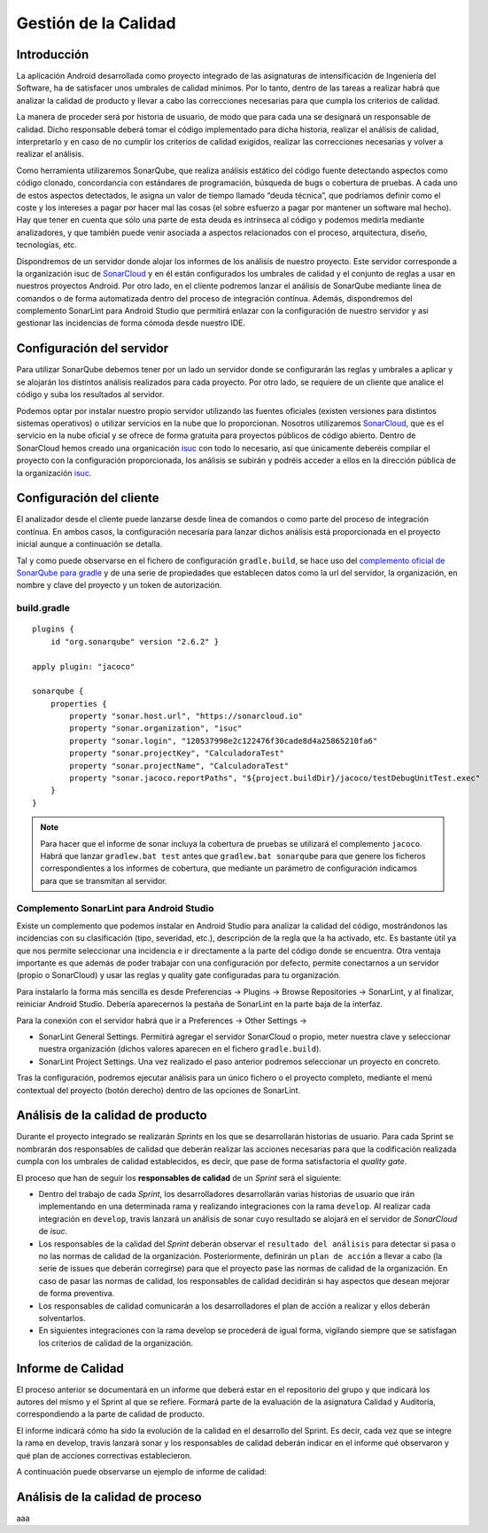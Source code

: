 ===============================
  Gestión de la Calidad
===============================

Introducción
===================

La aplicación Android desarrollada como proyecto integrado de las asignaturas de intensificación de Ingeniería del Software, ha de satisfacer unos umbrales de calidad mínimos. Por lo tanto, dentro de las tareas a realizar habrá que analizar la calidad de producto y llevar a cabo las correcciones necesarias para que cumpla los criterios de calidad.

La manera de proceder será por historia de usuario, de modo que para cada una se designará un responsable de calidad. Dicho responsable deberá tomar el código implementado para dicha historia, realizar el análisis de calidad, interpretarlo y en caso de no cumplir los criterios de calidad exigidos, realizar las correcciones necesarias y volver a realizar el análisis.

Como herramienta utilizaremos SonarQube, que realiza análisis estático del código fuente detectando aspectos como código clonado, concordancia con estándares de programación, búsqueda de bugs o cobertura de pruebas. A cada uno de estos aspectos detectados, le asigna un valor de tiempo llamado “deuda técnica”, que podríamos definir como el coste y los intereses a pagar por hacer mal las cosas (el sobre esfuerzo a pagar por mantener un software mal hecho). Hay que tener en cuenta que sólo una parte de esta deuda es intrínseca al código y podemos medirla mediante analizadores, y que también puede venir asociada a aspectos relacionados con el proceso, arquitectura, diseño, tecnologías, etc.

Dispondremos de un servidor donde alojar los informes de los análisis de nuestro proyecto. Este servidor corresponde a la organización isuc de  `SonarCloud <https://sonarcloud.io/organizations/isuc/projects>`_ y en él están configurados los umbrales de calidad y el conjunto de reglas a usar en nuestros proyectos Android.
Por otro lado, en el cliente podremos lanzar el análisis de SonarQube mediante línea de comandos o de forma automatizada dentro del proceso de integración contínua. Además, dispondremos del complemento SonarLint para Android Studio que permitirá enlazar con la configuración de nuestro servidor y así gestionar las incidencias de forma cómoda desde nuestro IDE.


Configuración del servidor
=============================

Para utilizar SonarQube debemos tener por un lado un servidor donde se configurarán las reglas y umbrales a aplicar y se alojarán los distintos análisis realizados para cada proyecto. Por otro lado, se requiere de un cliente que analice el código y suba los resultados al servidor.

Podemos optar por instalar nuestro propio servidor utilizando las fuentes oficiales (existen versiones para distintos sistemas operativos) o utilizar servicios en la nube que lo proporcionan. Nosotros utilizaremos `SonarCloud <https://sonarcloud.io>`_, que es el servicio en la nube oficial y se ofrece de forma gratuita para proyectos públicos de código abierto. Dentro de SonarCloud hemos creado una organicación `isuc <https://sonarcloud.io/organizations/isuc/projects>`_ con todo lo necesario, así que únicamente deberéis compilar el proyecto con la configuración proporcionada, los análisis se subirán y podréis acceder a ellos en la dirección pública de la organización `isuc <https://sonarcloud.io/organizations/isuc/projects>`_.



Configuración del cliente
===============================

El analizador desde el cliente puede lanzarse desde línea de comandos o como parte del proceso de integración contínua. En ambos casos, la configuración necesaria para lanzar dichos análisis está proporcionada en el proyecto inicial aunque a continuación se detalla.

Tal y como puede observarse en el fichero de configuración ``gradle.build``, se hace uso del `complemento oficial de SonarQube para gradle <https://plugins.gradle.org/plugin/org.sonarqube>`_ y de una serie de propiedades que establecen datos como la url del servidor, la organización, en nombre y clave del proyecto y un token de autorización.


build.gradle
-------------

::

  plugins {
      id "org.sonarqube" version "2.6.2" }

  apply plugin: "jacoco"

  sonarqube {
      properties {
          property "sonar.host.url", "https://sonarcloud.io"
          property "sonar.organization", "isuc"
          property "sonar.login", "120537998e2c122476f30cade8d4a25865210fa6"
          property "sonar.projectKey", "CalculadoraTest"
          property "sonar.projectName", "CalculadoraTest"
          property "sonar.jacoco.reportPaths", "${project.buildDir}/jacoco/testDebugUnitTest.exec"
      }
  }


.. note:: Para hacer que el informe de sonar incluya la cobertura de pruebas se utilizará el complemento ``jacoco``. Habrá que lanzar ``gradlew.bat test`` antes que ``gradlew.bat sonarqube`` para que genere los ficheros correspondientes a los informes de cobertura, que mediante un parámetro de configuración indicamos para que se transmitan al servidor.

Complemento SonarLint para Android Studio
-----------------------------------------

Existe un complemento que podemos instalar en Android Studio para analizar la calidad del código, mostrándonos las incidencias con su clasificación (tipo, severidad, etc.), descripción de la regla que la ha activado, etc. Es bastante útil ya que nos permite seleccionar una incidencia e ir directamente a la parte del código donde se encuentra. Otra ventaja importante es que además de poder trabajar con una configuración por defecto, permite conectarnos a un servidor (propio o SonarCloud) y usar las reglas y quality gate configuradas para tu organización.

Para instalarlo la forma más sencilla es desde Preferencias -> Plugins -> Browse Repositories -> SonarLint, y al finalizar, reiniciar Android Studio. Debería aparecernos la pestaña de SonarLint en la parte baja de la interfaz.

Para la conexión con el servidor habrá que ir a Preferences -> Other Settings ->

*	SonarLint General Settings. Permitirá agregar el servidor SonarCloud o propio, meter nuestra clave y seleccionar nuestra organización (dichos valores aparecen en el fichero ``gradle.build``).

*	SonarLint Project Settings. Una vez realizado el paso anterior podremos seleccionar un proyecto en concreto.

Tras la configuración, podremos ejecutar análisis para un único fichero o el proyecto completo, mediante el menú contextual del proyecto (botón derecho) dentro de las opciones de SonarLint.



Análisis de la calidad de producto
========================================

Durante el proyecto integrado se realizarán *Sprints* en los que se desarrollarán historias de usuario. Para cada Sprint se nombrarán dos responsables de calidad que deberán realizar las acciones necesarias para que la codificación realizada cumpla con los umbrales de calidad establecidos, es decir, que pase de forma satisfactoria el *quality gate*.

El proceso que han de seguir los **responsables de calidad** de un *Sprint* será el siguiente:

* Dentro del trabajo de cada *Sprint*, los desarrolladores desarrollarán varias historias de usuario que irán implementando en una determinada rama y realizando integraciones con la rama ``develop``. Al realizar cada integración en ``develop``, travis lanzará un análisis de sonar cuyo resultado se alojará en el servidor de *SonarCloud* de *isuc*.

* Los responsables de la calidad del *Sprint* deberán observar el ``resultado del análisis`` para detectar si pasa o no las normas de calidad de la organización. Posteriormente, definirán un ``plan de acción`` a llevar a cabo (la serie de issues que deberán corregirse) para que el proyecto pase las normas de calidad de la organización. En caso de pasar las normas de calidad, los responsables de calidad decidirán si hay aspectos que desean mejorar de forma preventiva.

* Los responsables de calidad comunicarán a los desarrolladores el plan de acción a realizar y ellos deberán solventarlos.

* En siguientes integraciones con la rama develop se procederá de igual forma, vigilando siempre que se satisfagan los criterios de calidad de la organización.


Informe de Calidad
===================

El proceso anterior se documentará en un informe que deberá estar en el repositorio del grupo y que indicará los autores del mismo y el Sprint al que se refiere. Formará parte de la evaluación de la asignatura Calidad y Auditoría, correspondiendo a la parte de calidad de producto.

El informe indicará cómo ha sido la evolución de la calidad en el desarrollo del Sprint. Es decir, cada vez que se integre la rama en develop, travis lanzará sonar y los responsables de calidad deberán indicar en el informe qué observaron y qué plan de acciones correctivas establecieron.

A continuación puede observarse un ejemplo de informe de calidad:

.. image:: EjemploInformeCalidad.png



Análisis de la calidad de proceso
========================================

aaa
